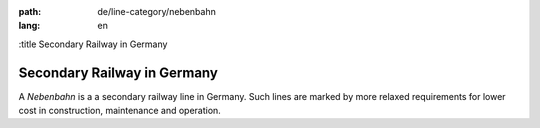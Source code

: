 :path: de/line-category/nebenbahn
:lang: en
:title Secondary Railway in Germany

Secondary Railway in Germany
============================

A *Nebenbahn* is a a secondary railway line in Germany. Such lines are
marked by more relaxed requirements for lower cost in construction,
maintenance and operation.

